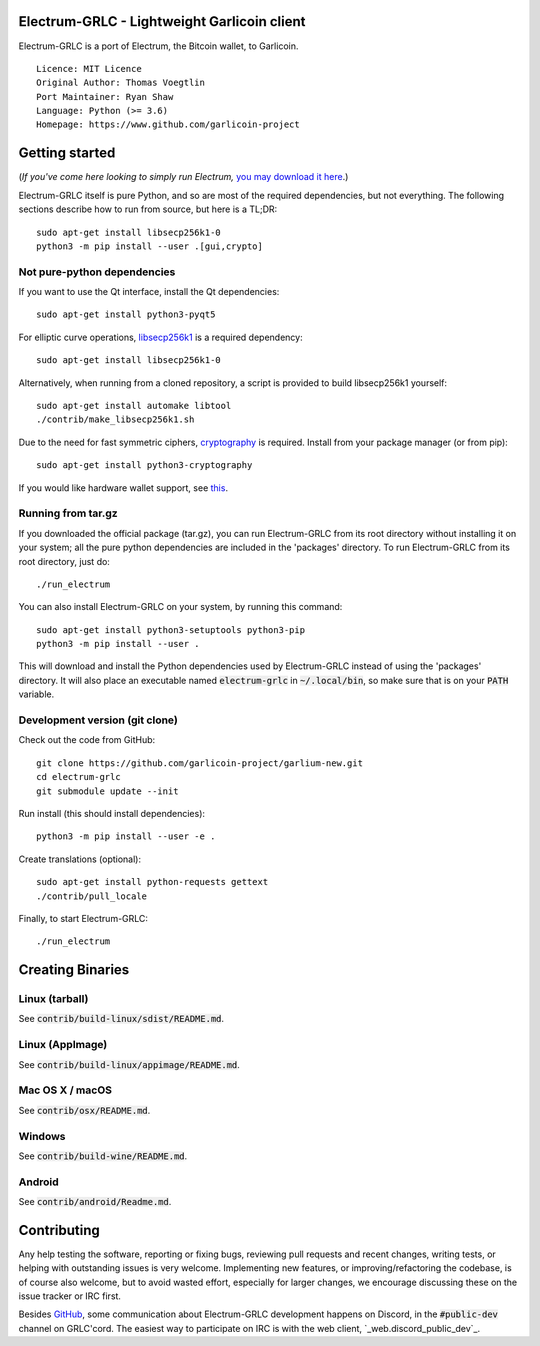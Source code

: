 Electrum-GRLC - Lightweight Garlicoin client
==========================================

Electrum-GRLC is a port of Electrum, the Bitcoin wallet, to Garlicoin.

::

  Licence: MIT Licence
  Original Author: Thomas Voegtlin
  Port Maintainer: Ryan Shaw
  Language: Python (>= 3.6)
  Homepage: https://www.github.com/garlicoin-project






Getting started
===============

(*If you've come here looking to simply run Electrum,* `you may download it here`_.)

.. _you may download it here: https://github.com/garlicoin-project/garlium-new/releases

Electrum-GRLC itself is pure Python, and so are most of the required dependencies,
but not everything. The following sections describe how to run from source, but here
is a TL;DR::

    sudo apt-get install libsecp256k1-0
    python3 -m pip install --user .[gui,crypto]


Not pure-python dependencies
----------------------------

If you want to use the Qt interface, install the Qt dependencies::

    sudo apt-get install python3-pyqt5

For elliptic curve operations, `libsecp256k1`_ is a required dependency::

    sudo apt-get install libsecp256k1-0

Alternatively, when running from a cloned repository, a script is provided to build
libsecp256k1 yourself::

    sudo apt-get install automake libtool
    ./contrib/make_libsecp256k1.sh

Due to the need for fast symmetric ciphers, `cryptography`_ is required.
Install from your package manager (or from pip)::

    sudo apt-get install python3-cryptography


If you would like hardware wallet support, see `this`_.

.. _libsecp256k1: https://github.com/bitcoin-core/secp256k1
.. _pycryptodomex: https://github.com/Legrandin/pycryptodome
.. _cryptography: https://github.com/pyca/cryptography
.. _this: https://github.com/spesmilo/electrum-docs/blob/master/hardware-linux.rst

Running from tar.gz
-------------------

If you downloaded the official package (tar.gz), you can run
Electrum-GRLC from its root directory without installing it on your
system; all the pure python dependencies are included in the 'packages'
directory. To run Electrum-GRLC from its root directory, just do::

    ./run_electrum

You can also install Electrum-GRLC on your system, by running this command::

    sudo apt-get install python3-setuptools python3-pip
    python3 -m pip install --user .

This will download and install the Python dependencies used by
Electrum-GRLC instead of using the 'packages' directory.
It will also place an executable named :code:`electrum-grlc` in :code:`~/.local/bin`,
so make sure that is on your :code:`PATH` variable.


Development version (git clone)
-------------------------------

Check out the code from GitHub::

    git clone https://github.com/garlicoin-project/garlium-new.git
    cd electrum-grlc
    git submodule update --init

Run install (this should install dependencies)::

    python3 -m pip install --user -e .


Create translations (optional)::

    sudo apt-get install python-requests gettext
    ./contrib/pull_locale

Finally, to start Electrum-GRLC::

    ./run_electrum



Creating Binaries
=================

Linux (tarball)
---------------

See :code:`contrib/build-linux/sdist/README.md`.


Linux (AppImage)
----------------

See :code:`contrib/build-linux/appimage/README.md`.


Mac OS X / macOS
----------------

See :code:`contrib/osx/README.md`.


Windows
-------

See :code:`contrib/build-wine/README.md`.


Android
-------

See :code:`contrib/android/Readme.md`.


Contributing
============

Any help testing the software, reporting or fixing bugs, reviewing pull requests
and recent changes, writing tests, or helping with outstanding issues is very welcome.
Implementing new features, or improving/refactoring the codebase, is of course
also welcome, but to avoid wasted effort, especially for larger changes,
we encourage discussing these on the issue tracker or IRC first.

Besides `GitHub`_, some communication about Electrum-GRLC development happens on Discord, in the
:code:`#public-dev` channel on GRLC'cord. The easiest way to participate on IRC is
with the web client, `_web.discord_public_dev`_.


.. _web.discord_public_dev: https://discord.gg/XDVbGVRkwx
.. _GitHub: https://github.com/garlicoin-project/garlium-new

